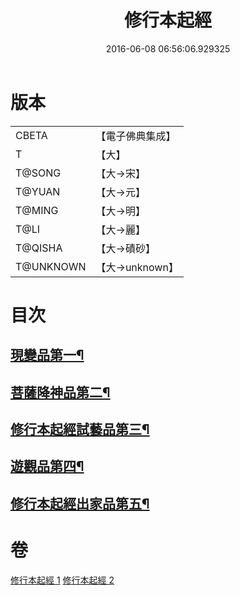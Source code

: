 #+TITLE: 修行本起經 
#+DATE: 2016-06-08 06:56:06.929325

* 版本
 |     CBETA|【電子佛典集成】|
 |         T|【大】     |
 |    T@SONG|【大→宋】   |
 |    T@YUAN|【大→元】   |
 |    T@MING|【大→明】   |
 |      T@LI|【大→麗】   |
 |   T@QISHA|【大→磧砂】  |
 | T@UNKNOWN|【大→unknown】|

* 目次
** [[file:KR6b0040_001.txt::001-0461a6][現變品第一¶]]
** [[file:KR6b0040_001.txt::001-0463b12][菩薩降神品第二¶]]
** [[file:KR6b0040_001.txt::001-0465b9][修行本起經試藝品第三¶]]
** [[file:KR6b0040_002.txt::002-0466b13][遊觀品第四¶]]
** [[file:KR6b0040_002.txt::002-0467c5][修行本起經出家品第五¶]]

* 卷
[[file:KR6b0040_001.txt][修行本起經 1]]
[[file:KR6b0040_002.txt][修行本起經 2]]

